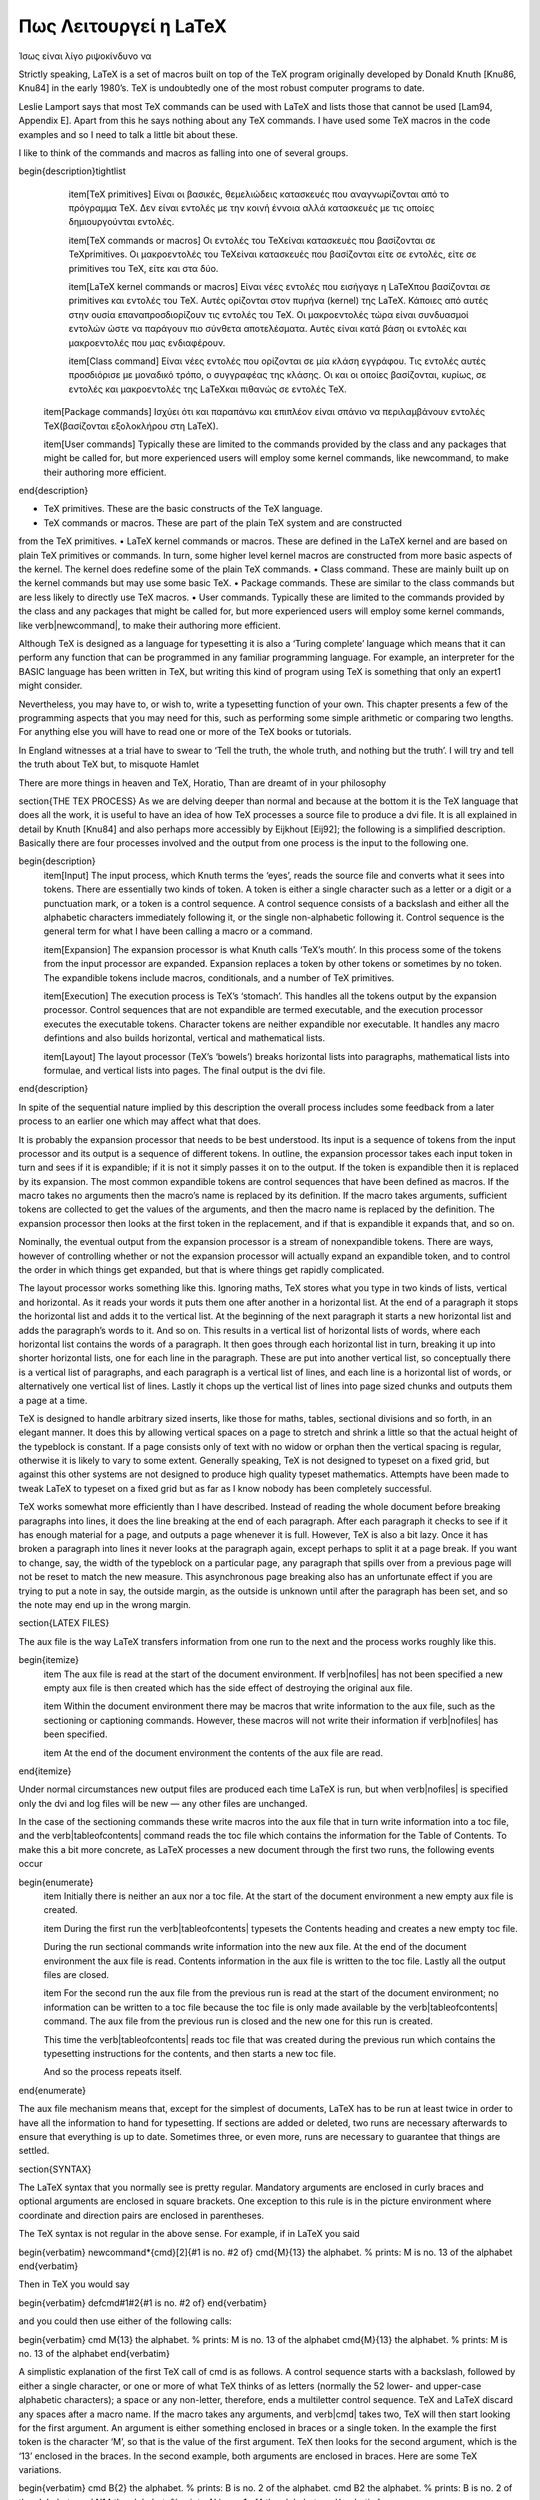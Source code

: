 


Πως Λειτουργεί η LaTeX
========================

Ίσως είναι λίγο ριψοκίνδυνο να 

Strictly speaking, LaTeX is a set of macros built on top of the TeX program originally developed by Donald Knuth [Knu86, Knu84] in the early 1980’s. TeX is undoubtedly one of the most robust computer programs to date.

Leslie Lamport says that most TeX commands can be used with LaTeX and lists those that cannot be used [Lam94, Appendix E]. Apart from this he says nothing about any TeX commands. I have used some TeX macros in the code examples and so I need to talk a little bit about these.

I like to think of the commands and macros as falling into one of several groups.

\begin{description}\tightlist
    \item[TeX primitives] Είναι οι βασικές, θεμελιώδεις κατασκευές που αναγνωρίζονται από το πρόγραμμα \TeX. Δεν είναι εντολές με την κοινή έννοια αλλά κατασκευές με τις οποίες δημιουργούνται εντολές.
  
    \item[TeX commands or macros] Οι εντολές του \TeX\ είναι κατασκευές που βασίζονται σε \TeX\ primitives. Οι μακροεντολές του \TeX\ είναι κατασκευές που βασίζονται είτε σε εντολές, είτε σε primitives του \TeX, είτε και στα δύο.
 
    \item[LaTeX kernel commands or macros] Είναι νέες εντολές που εισήγαγε η \LaTeX\ που βασίζονται σε primitives και εντολές του \TeX. Αυτές ορίζονται στον πυρήνα (kernel) της \LaTeX. Κάποιες από αυτές στην ουσία επαναπροσδιορίζουν τις εντολές του \TeX. Οι μακροεντολές τώρα είναι συνδυασμοί εντολών ώστε να παράγουν πιο σύνθετα αποτελέσματα. Αυτές είναι κατά βάση οι εντολές και μακροεντολές που μας ενδιαφέρουν.
  
    \item[Class command] Είναι νέες εντολές που ορίζονται σε μία κλάση εγγράφου. Τις εντολές αυτές προσδιόρισε με μοναδικό τρόπο, ο συγγραφέας της κλάσης. Οι  και οι οποίες βασίζονται, κυρίως, σε εντολές και μακροεντολές της \LaTeX\ και πιθανώς σε εντολές \TeX.
  
  \item[Package commands] Ισχύει ότι και παραπάνω και επιπλέον είναι σπάνιο να περιλαμβάνουν εντολές \TeX\ (βασίζονται εξολοκλήρου στη \LaTeX).
  
  \item[User commands] Typically these are limited to the commands provided by the class and any packages that might be called for, but more experienced users will employ some kernel commands, like newcommand, to make their authoring more efficient.
  
\end{description}

• TeX primitives. These are the basic constructs of the TeX language.
• TeX commands or macros. These are part of the plain TeX system and are constructed
from the TeX primitives.
• LaTeX kernel commands or macros. These are defined in the LaTeX kernel and
are based on plain TeX primitives or commands. In turn, some higher level kernel macros are constructed from more basic aspects of the kernel. The kernel does
redefine some of the plain TeX commands.
• Class command. These are mainly built up on the kernel commands but may use
some basic TeX.
• Package commands. These are similar to the class commands but are less likely to
directly use TeX macros.
• User commands. Typically these are limited to the commands provided by the class and any packages that might be called for, but more experienced users will employ some kernel commands, like \verb|\newcommand|, to make their authoring more efficient.

Although TeX is designed as a language for typesetting it is also a ‘Turing complete’ language which means that it can perform any function that can be programmed in any familiar programming language. For example, an interpreter for the BASIC language has been written in TeX, but writing this kind of program using TeX is something that only an expert1 might consider.

Nevertheless, you may have to, or wish to, write a typesetting function of your own. This chapter presents a few of the programming aspects that you may need for this, such as performing some simple arithmetic or comparing two lengths. For anything else you will have to read one or more of the TeX books or tutorials.

In England witnesses at a trial have to swear to ‘Tell the truth, the whole truth, and nothing but the truth’. I will try and tell the truth about TeX but, to misquote Hamlet

There are more things in heaven and TeX, Horatio,
Than are dreamt of in your philosophy

\section{THE TEX PROCESS}
As we are delving deeper than normal and because at the bottom it is the TeX language that does all the work, it is useful to have an idea of how TeX processes a source file to produce a dvi file. It is all explained in detail by Knuth [Knu84] and also perhaps more accessibly by Eijkhout [Eij92]; the following is a simplified description. Basically there are four processes involved and the output from one process is the input to the following one.

\begin{description}
    \item[Input] The input process, which Knuth terms the ‘eyes’, reads the source file and converts what it sees into tokens. There are essentially two kinds of token. A token is either a single character such as a letter or a digit or a punctuation mark, or a token is a control sequence. A control sequence consists of a backslash and either all the alphabetic characters immediately following it, or the single non-alphabetic following it. Control sequence is the general term for what I have been calling a macro or a command.
    
    \item[Expansion] The expansion processor is what Knuth calls ‘TeX’s mouth’. In this process some of the tokens from the input processor are expanded. Expansion replaces a token by other tokens or sometimes by no token. The expandible tokens include macros, conditionals, and a number of TeX primitives.
    
    \item[Execution] The execution process is TeX’s ‘stomach’. This handles all the tokens output by the expansion processor. Control sequences that are not expandible are termed executable, and the execution processor executes the executable tokens. Character tokens are neither expandible nor executable. It handles any macro defintions and also builds horizontal, vertical and mathematical lists.
    
    \item[Layout] The layout processor (TeX’s ‘bowels’) breaks horizontal lists into paragraphs, mathematical lists into formulae, and vertical lists into pages. The final output is the dvi file.
\end{description}
 
 
 
 
In spite of the sequential nature implied by this description the overall process includes some feedback from a later process to an earlier one which may affect what that does.

It is probably the expansion processor that needs to be best understood. Its input is a sequence of tokens from the input processor and its output is a sequence of different tokens. In outline, the expansion processor takes each input token in turn and sees if it is expandible; if it is not it simply passes it on to the output. If the token is expandible then it is replaced by its expansion. The most common expandible tokens are control sequences that have been defined as macros. If the macro takes no arguments then the macro’s name is replaced by its definition. If the macro takes arguments, sufficient tokens are collected
to get the values of the arguments, and then the macro name is replaced by the definition. The expansion processor then looks at the first token in the replacement, and if that is expandible it expands that, and so on.

Nominally, the eventual output from the expansion processor is a stream of nonexpandible tokens. There are ways, however of controlling whether or not the expansion processor will actually expand an expandible token, and to control the order in which things get expanded, but that is where things get rapidly complicated.

The layout processor works something like this. Ignoring maths, TeX stores what you type in two kinds of lists, vertical and horizontal. As it reads your words it puts them one after another in a horizontal list. At the end of a paragraph it stops the horizontal list and adds it to the vertical list. At the beginning of the next paragraph it starts a new horizontal list and adds the paragraph’s words to it. And so on. This results in a vertical list of horizontal lists of words, where each horizontal list contains the words of a paragraph. It then goes through each horizontal list in turn, breaking it up into shorter horizontal lists, one for each line in the paragraph. These are put into another vertical list, so conceptually there is a vertical list of paragraphs, and each paragraph is a vertical list of lines, and each line is a horizontal list of words, or alternatively one vertical list of lines. Lastly it chops up the vertical list of lines into page sized chunks and outputs them a page at a
time.

TeX is designed to handle arbitrary sized inserts, like those for maths, tables, sectional divisions and so forth, in an elegant manner. It does this by allowing vertical spaces on a page to stretch and shrink a little so that the actual height of the typeblock is constant. If a page consists only of text with no widow or orphan then the vertical spacing is regular, otherwise it is likely to vary to some extent. Generally speaking, TeX is not designed to typeset on a fixed grid, but against this other systems are not designed to produce high quality typeset mathematics. Attempts have been made to tweak LaTeX to typeset on a fixed grid but as far as I know nobody has been completely successful.

TeX works somewhat more efficiently than I have described. Instead of reading the whole document before breaking paragraphs into lines, it does the line breaking at the end of each paragraph. After each paragraph it checks to see if it has enough material for a page, and outputs a page whenever it is full. However, TeX is also a bit lazy. Once it has broken a paragraph into lines it never looks at the paragraph again, except perhaps to split it at a page break. If you want to change, say, the width of the typeblock on a particular page, any paragraph that spills over from a previous page will not be reset to match the new measure. This asynchronous page breaking also has an unfortunate effect if you are trying to put a note in say, the outside margin, as the outside is unknown until after the paragraph has been set, and so the note may end up in the wrong margin.

\section{LATEX FILES}

The aux file is the way LaTeX transfers information from one run to the next and the process works roughly like this.

\begin{itemize}
    \item The aux file is read at the start of the document environment. If \verb|\nofiles| has not been specified a new empty aux file is then created which has the side effect of destroying the original aux file.

    \item Within the document environment there may be macros that write information to the aux file, such as the sectioning or captioning commands. However, these macros will not write their information if \verb|\nofiles| has been specified.
    
    \item At the end of the document environment the contents of the aux file are read.
\end{itemize}

Under normal circumstances new output files are produced each time LaTeX is run, but when \verb|\nofiles| is specified only the dvi and log files will be new — any other files are unchanged.

In the case of the sectioning commands these write macros into the aux file that in turn write information into a toc file, and the \verb|\tableofcontents| command reads the toc file which contains the information for the Table of Contents. To make this a bit more concrete, as LaTeX processes a new document through the first two runs, the following events occur

\begin{enumerate}
    \item Initially there is neither an aux nor a toc file. At the start of the document environment a new empty aux file is created.
    
    \item During the first run the \verb|\tableofcontents| typesets the Contents heading and creates a new empty toc file.
    
    During the run sectional commands write information into the new aux file. At the end of the document environment the aux file is read. Contents information in the aux file is written to the toc file. Lastly all the output files are closed.
    
    \item For the second run the aux file from the previous run is read at the start of the document environment; no information can be written to a toc file because the toc file is only made available by the \verb|\tableofcontents| command. The aux file from the previous run is closed and the new one for this run is created.
    
    This time the \verb|\tableofcontents| reads toc file that was created during the previous run which contains the typesetting instructions for the contents, and then starts a new toc file.
    
    And so the process repeats itself.
\end{enumerate}

The aux file mechanism means that, except for the simplest of documents, LaTeX has to be run at least twice in order to have all the information to hand for typesetting. If sections are added or deleted, two runs are necessary afterwards to ensure that everything is up to date. Sometimes three, or even more, runs are necessary to guarantee that things are settled.

\section{SYNTAX}

The LaTeX syntax that you normally see is pretty regular. Mandatory arguments are enclosed in curly braces and optional arguments are enclosed in square brackets. One exception to this rule is in the picture environment where coordinate and direction pairs are enclosed in parentheses.

The TeX syntax is not regular in the above sense. For example, if in LaTeX you said 

\begin{verbatim}
\newcommand*{\cmd}[2]{#1 is no. #2 of}
\cmd{M}{13} the alphabet. % prints: M is no. 13 of the alphabet
\end{verbatim}

Then in TeX you would say

\begin{verbatim}
\def\cmd#1#2{#1 is no. #2 of}
\end{verbatim}

and you could then use either of the following calls:

\begin{verbatim}
\cmd M{13} the alphabet. % prints: M is no. 13 of the alphabet
\cmd{M}{13} the alphabet. % prints: M is no. 13 of the alphabet
\end{verbatim}

A simplistic explanation of the first TeX call of \cmd is as follows. A control sequence starts with a backslash, followed by either a single character, or one or more of what TeX thinks of as letters (normally the 52 lower- and upper-case alphabetic characters); a space or any non-letter, therefore, ends a multiletter control sequence. TeX and LaTeX discard any spaces after a macro name. If the macro takes any arguments, and \verb|\cmd| takes two, TeX will then start looking for the first argument. An argument is either something enclosed in braces or a single token. In the example the first token is the character ‘M’, so that is the value of the first argument. TeX then looks for the second argument, which is the ‘13’ enclosed in the braces. In the second example, both arguments are enclosed in braces. Here are some TeX variations.

\begin{verbatim}
\cmd B{2} the alphabet. % prints: B is no. 2 of the alphabet.
\cmd B2 the alphabet. % prints: B is no. 2 of the alphabet.
\cmd N14 the alphabet. % prints: N is no. 1 of4 the alphabet.
\end{verbatim}

The result of \verb|\cmd B{2}| is as expected. The results of \verb|\cmd B2| and \verb|\cmd N14| should also be expected, and if not take a moment to ponder why. The ‘B’ and ’N’ are the first arguments to \verb|\cmd| in the two cases because a single character is a token. Having found the first argument TeX looks for the second one, which again will be a token as there are no braces. It will find ‘2’ and ‘1’ as the second arguments and will then expand the \verb|\cmd| macro. In the case of \verb|\cmd B2| this gives a reasonable result. In the case of \verb|\cmd N14|, TeX expands \verb|\cmd N1| to produce ‘N is in position 1 of’, then continues printing the rest of the text, which is ‘4 the alphabet’, hence the odd looking result.

\section{(LA)TEX COMMANDS}

I have used some TeX commands in the example code and it is now time to describe these. Only enough explanation is given to cover my use of them. Full explanations would require a doubling in the size of the book and a concomitant increase in the price, so for full details consult the TeXbook which is the definitive source, or one of the TeX manuals listed in the Bibliography. I find TeX by Topic particularly helpful.

I have also used LaTeX commands that are not mentioned by Lamport. LaTeX uses a convention for command names; any name that includes the @ character is an ‘internal’ command and may be subject to change, or even deletion. Normal commands are meant to be stable — the code implementing them may change but their effect will remain unaltered. In the LaTeX kernel, and in class and package files the character @ is automatically treated as a letter so it may be used as part of a command name. Anywhere else you have to use \verb|\makeatletter| to make @ be treated as a letter and \verb|\makeatother| to make @ revert to its other meaning. So, if you are defining or modifying or directly using any command that includes an @ sign then this must be done in either a ``.sty'' file or if in the document itself it must be surrounded by \verb|\makeatletter| and \verb|\makeatother|.

The implication is ‘don’t use internal commands as they may be dangerous’. Climbing rocks is also dangerous but there are rock climbers; the live ones though don’t try climbing Half Dome in Yosemite or the North Face of the Eiger without having first gained experience on friendlier rocks.

The LaTeX kernel is full of internal commands and a few are mentioned in Lamport. There is no place where you can go to get explanations of all the LaTeX commands, but if you run LaTeX on the source2e.tex file which is in the standard LaTeX distribution you will get the commented kernel code. The index of the commands runs to about 40 double column pages. Each class and package introduce new commands over and above those in the kernel. LaTeX includes \verb|\newcommand|, \verb|\providecommand| and \verb|\renewcommand| as means of (re-)defining a command, but TeX provides only one method.




